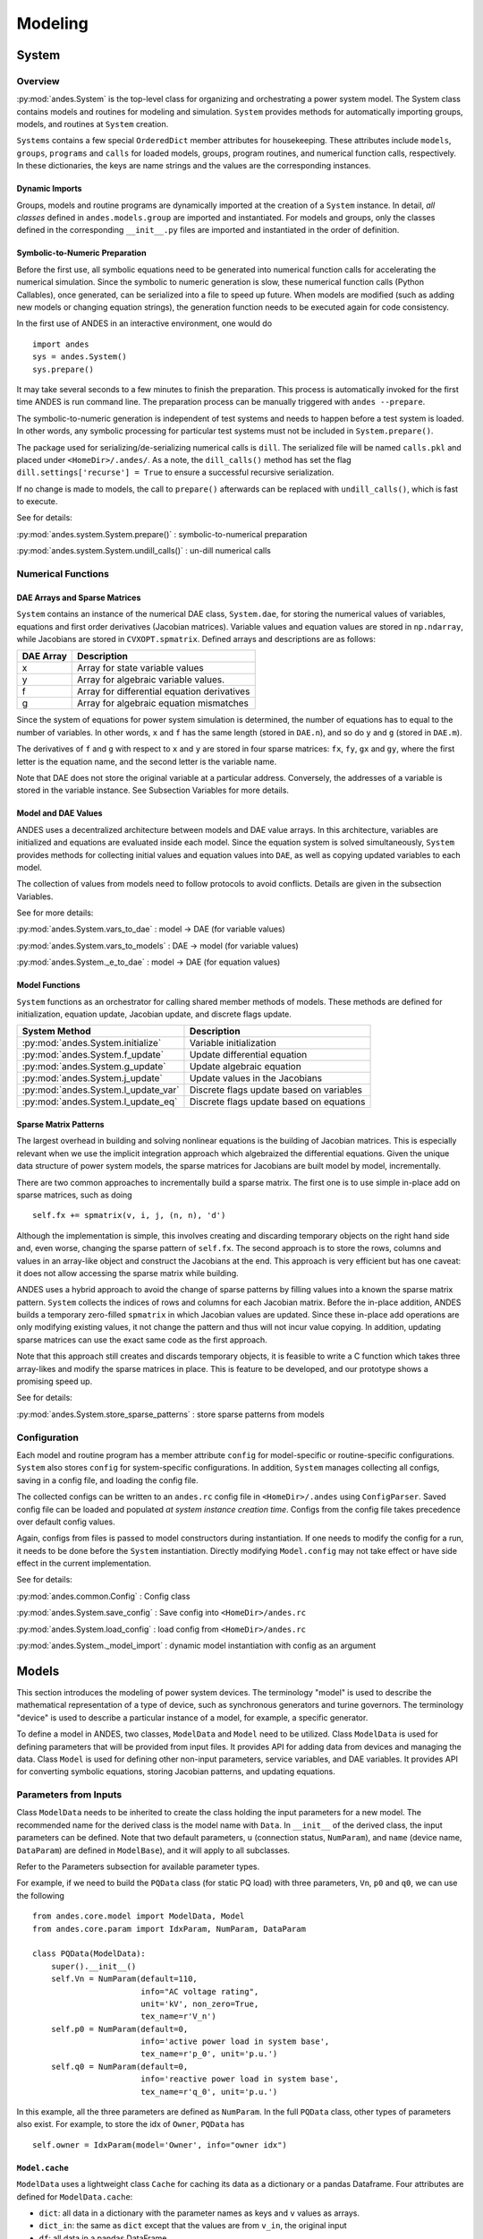 .. _modeling:

**********************
Modeling
**********************

System
======================================

Overview
----------------------------------------
:py:mod:`andes.System` is the top-level class for organizing and orchestrating a power system model. The
System class contains models and routines for modeling and simulation. ``System`` provides methods for
automatically importing groups, models, and routines at ``System`` creation.

``Systems`` contains a few special ``OrderedDict`` member attributes for housekeeping. These attributes include
``models``, ``groups``, ``programs`` and ``calls`` for loaded models, groups, program routines, and numerical
function calls, respectively. In these dictionaries, the keys are name strings and the values are the
corresponding instances.

Dynamic Imports
````````````````````````````````````````
Groups, models and routine programs are dynamically imported at the creation of a ``System`` instance. In
detail, *all classes* defined in ``andes.models.group`` are imported and instantiated.
For models and groups, only the classes defined in the corresponding ``__init__.py`` files are imported and
instantiated in the order of definition.

Symbolic-to-Numeric Preparation
````````````````````````````````````````
Before the first use, all symbolic equations need to be generated into numerical function calls for accelerating
the numerical simulation. Since the symbolic to numeric generation is slow, these numerical
function calls (Python Callables), once generated, can be serialized into a file to speed up future. When models
are modified (such as adding new models or changing equation strings), the generation function needs to be
executed again for code consistency.

In the first use of ANDES in an interactive environment, one would do ::

    import andes
    sys = andes.System()
    sys.prepare()

It may take several seconds to a few minutes to finish the preparation. This process is automatically invoked
for the first time ANDES is run command line. The preparation process can be manually triggered with
``andes --prepare``.

The symbolic-to-numeric generation is independent of test systems and needs to happen before a test system is
loaded. In other words, any symbolic processing for particular test systems must not be included in
``System.prepare()``.

The package used for serializing/de-serializing numerical calls is ``dill``. The serialized file will be named
``calls.pkl`` and placed under ``<HomeDir>/.andes/``. As a note, the ``dill_calls()`` method has set the flag
``dill.settings['recurse'] = True`` to ensure a successful recursive serialization.

If no change is made to models, the call to ``prepare()`` afterwards can be replaced with ``undill_calls()``,
which is fast to execute.

See for details:

:py:mod:`andes.system.System.prepare()` : symbolic-to-numerical preparation

:py:mod:`andes.system.System.undill_calls()` : un-dill numerical calls

Numerical Functions
----------------------------------------

DAE Arrays and Sparse Matrices
````````````````````````````````````````
``System`` contains an instance of the numerical DAE class, ``System.dae``, for storing the numerical values of
variables, equations and first order derivatives (Jacobian matrices). Variable values and equation values are
stored in ``np.ndarray``, while Jacobians are stored in ``CVXOPT.spmatrix``. Defined arrays and descriptions are
as follows:

+-----------+---------------------------------------------+
| DAE Array |                 Description                 |
+===========+=============================================+
|  x        | Array for state variable values             |
+-----------+---------------------------------------------+
|  y        | Array for algebraic variable values.        |
+-----------+---------------------------------------------+
|  f        | Array for differential equation derivatives |
+-----------+---------------------------------------------+
|  g        | Array for algebraic equation mismatches     |
+-----------+---------------------------------------------+

Since the system of equations for power system simulation is determined, the number of equations has to equal
to the number of variables. In other words, ``x`` and ``f`` has the same length (stored in ``DAE.n``), and so do
``y`` and ``g`` (stored in ``DAE.m``).


The derivatives of ``f`` and ``g`` with respect to ``x`` and ``y`` are stored in four sparse matrices: ``fx``,
``fy``, ``gx`` and ``gy``, where the first letter is the equation name, and the second letter is the variable name.

Note that DAE does not store the original variable at a particular address. Conversely, the addresses of a
variable is stored in the variable instance. See Subsection Variables for more details.

Model and DAE Values
````````````````````````````````````````
ANDES uses a decentralized architecture between models and DAE value arrays. In this architecture, variables are
initialized and equations are evaluated inside each model. Since the equation system is solved simultaneously,
``System`` provides methods for collecting initial values and equation values into ``DAE``, as well as copying
updated variables to each model.

The collection of values from models need to follow protocols to avoid conflicts.  Details
are given in the subsection Variables.

See for more details:

:py:mod:`andes.System.vars_to_dae` : model -> DAE (for variable values)

:py:mod:`andes.System.vars_to_models` : DAE -> model (for variable values)

:py:mod:`andes.System._e_to_dae` : model -> DAE (for equation values)


Model Functions
````````````````````````````````````````
``System`` functions as an orchestrator for calling shared member methods of models. These methods are defined
for initialization, equation update, Jacobian update, and discrete flags update.

+--------------------------------------+------------------------------------------+
|            System Method             |               Description                |
+======================================+==========================================+
|  :py:mod:`andes.System.initialize`   | Variable initialization                  |
+--------------------------------------+------------------------------------------+
|  :py:mod:`andes.System.f_update`     | Update differential equation             |
+--------------------------------------+------------------------------------------+
|  :py:mod:`andes.System.g_update`     | Update algebraic equation                |
+--------------------------------------+------------------------------------------+
|  :py:mod:`andes.System.j_update`     | Update values in the Jacobians           |
+--------------------------------------+------------------------------------------+
|  :py:mod:`andes.System.l_update_var` | Discrete flags update based on variables |
+--------------------------------------+------------------------------------------+
|  :py:mod:`andes.System.l_update_eq`  | Discrete flags update based on equations |
+--------------------------------------+------------------------------------------+

Sparse Matrix Patterns
````````````````````````````````````````
The largest overhead in building and solving nonlinear equations is the building of Jacobian matrices. This is
especially relevant when we use the implicit integration approach which algebraized the differential equations.
Given the unique data structure of power system models, the sparse matrices for Jacobians are built model by
model, incrementally.

There are two common approaches to incrementally build a sparse matrix. The first one is to use simple in-place
add on sparse matrices, such as doing ::

    self.fx += spmatrix(v, i, j, (n, n), 'd')

Although the implementation is simple, this involves creating and discarding temporary objects on the right hand
side and, even worse, changing the sparse pattern of ``self.fx``. The second approach is to store the rows,
columns and values in an array-like object and construct the Jacobians at the end. This approach is very
efficient but has one caveat: it does not allow accessing the sparse matrix while building.

ANDES uses a hybrid approach to avoid the change of sparse patterns by filling values into a known the sparse
matrix pattern. ``System`` collects the indices of rows and columns for each Jacobian matrix. Before the
in-place addition, ANDES builds a temporary zero-filled ``spmatrix`` in which Jacobian values are updated.
Since these in-place add operations are only modifying existing values, it not change the pattern and thus will
not incur value copying. In addition, updating sparse matrices can use the exact same code as the first approach.

Note that this approach still creates and discards temporary objects, it is feasible to write a C function which
takes three array-likes and modify the sparse matrices in place. This is feature to be developed, and our
prototype shows a promising speed up.

See for details:

:py:mod:`andes.System.store_sparse_patterns` : store sparse patterns from models

Configuration
----------------------------------------
Each model and routine program has a member attribute ``config`` for model-specific or routine-specific
configurations. ``System`` also stores ``config`` for system-specific configurations. In addition, ``System``
manages collecting all configs, saving in a config file, and loading the config file.

The collected configs can be written to an ``andes.rc`` config file in ``<HomeDir>/.andes`` using
``ConfigParser``. Saved config file can be loaded and populated *at system instance creation time*. Configs from
the config file takes precedence over default config values.

Again, configs from files is passed to model constructors during instantiation. If one needs to modify the
config for a run, it needs to be done before the ``System`` instantiation. Directly modifying ``Model.config``
may not take effect or have side effect in the current implementation.


See for details:

:py:mod:`andes.common.Config` : Config class

:py:mod:`andes.System.save_config` : Save config into ``<HomeDir>/andes.rc``

:py:mod:`andes.System.load_config` : load config from ``<HomeDir>/andes.rc``

:py:mod:`andes.System._model_import` : dynamic model instantiation with config as an argument


Models
======================================
This section introduces the modeling of power system devices. The terminology "model" is used to describe the
mathematical representation of a type of device, such as synchronous generators and turine governors. The
terminology "device" is used to describe a particular instance of a model, for example, a specific generator.

To define a model in ANDES, two classes, ``ModelData`` and ``Model`` need to be utilized. Class ``ModelData`` is
used for defining parameters that will be provided from input files. It provides API for adding data from
devices and managing the data. Class ``Model`` is used for defining other non-input parameters, service
variables, and DAE variables. It provides API for converting symbolic equations, storing Jacobian patterns, and
updating equations.

Parameters from Inputs
----------------------------------------
Class ``ModelData`` needs to be inherited to create the class holding the input parameters for a new model. The
recommended name for the derived class is the model name with ``Data``. In ``__init__`` of the derived class,
the input parameters can be defined. Note that two default parameters, ``u`` (connection status, ``NumParam``),
and ``name`` (device name, ``DataParam``) are defined in ``ModelBase``), and it will apply to all subclasses.

Refer to the Parameters subsection for available parameter types.

For example, if we need to build the ``PQData`` class (for static PQ load) with three parameters, ``Vn``, ``p0``
and ``q0``, we can use the following ::

    from andes.core.model import ModelData, Model
    from andes.core.param import IdxParam, NumParam, DataParam

    class PQData(ModelData):
        super().__init__()
        self.Vn = NumParam(default=110,
                           info="AC voltage rating",
                           unit='kV', non_zero=True,
                           tex_name=r'V_n')
        self.p0 = NumParam(default=0,
                           info='active power load in system base',
                           tex_name=r'p_0', unit='p.u.')
        self.q0 = NumParam(default=0,
                           info='reactive power load in system base',
                           tex_name=r'q_0', unit='p.u.')

In this example, all the three parameters are defined as ``NumParam``. In the full ``PQData`` class, other
types of parameters also exist. For example, to store the idx of ``Owner``, ``PQData`` has ::

        self.owner = IdxParam(model='Owner', info="owner idx")

``Model.cache``
````````````````````````````````````````
``ModelData`` uses a lightweight class ``Cache`` for caching its data as a dictionary or a pandas Dataframe.
Four attributes are defined for ``ModelData.cache``:

- ``dict``: all data in a dictionary with the parameter names as keys and ``v`` values as arrays.
- ``dict_in``: the same as ``dict`` except that the values are from ``v_in``, the original input
- ``df``: all data in a pandas DataFrame.
- ``df_in``: the same as ``df`` except that the values are from ``v_in``

Other attributes can be added, if necessary, by registering with ``cache.add_callback``. An argument-free
callback function needs to be provided. See the source code of ``ModelData`` for details.

Parameter Requirements for Voltage Rating
```````````````````````````````````````````````
If a model is connected to an AC Bus or a DC Node, namely, ``bus``, ``bus1``, ``node``, or ``node1`` exist in
its parameter, it must provide the corresponding parameter, ``Vn``, ``Vn1``, ``Vdcn`` or ``Vdcn1``, for rated
voltages.

Controllers not connected to Bus or Node will have its rated voltages omitted and thus ``Vb = Vn = 1``.
In fact, controllers not directly connected to the network shall use per unit for voltage and current parameters
. Controllers (such as a turine governor) may inherit rated power from controlled models and thus power parameters
will be converted consistently.


Defining a DAE Model
----------------------------------------
After subclassing ``ModelData``, ``Model`` needs to be derived to complete a DAE model. Subclasses of Model
defines DAE variables, service variables, and other types of parameters, in the constructor ``__init__``, to
complete a model.

Again, take the static PQ as an example, the subclass of ``Model``, ``PQ``, looks like ::


    class PQ(PQData, Model):
        def __init__(self, system=None, config=None):
            PQData.__init__(self)
            Model.__init__(self, system, config)

In this case, ``PQ`` is meant to be the final class, not to be further derived. It inherits from ``PQData``
and ``Model``, calls the constructors in the order of ``PQData`` and ``Model``. Note that if the derived class
or ``Model`` is meant to be further derived, it should only derive from ``Model`` and use a name ending with
``Base``. See ``GENBase`` in ``models/synchronous.py`` for example.

Next, in ``PQ.__init__``, the proper flags for the routines the model will participate needs to be set. ::

    self.flags.update({'pflow': True})

Currently, flags ``pflow`` and ``tds`` are supported. They are ``False`` by default, meaning the model is
neither used in power flow nor time-domain simulation. **A very common pitfall is forgetting to set the flag**.

Next, the group name can be provided. A group is a collection of models with common parameters and variables.
Devices idx of all models in the same group must be unique. To provide a group name, use ::

    self.group = 'StaticLoad'

The group name must be an existing class name in ``models/groups.py``. The model will be added to the specified
group and subject to variable and parameter policy by the group. Otherwise, the model will be placed in the
``Undefined`` group.

Next, additional configuration flags can be added. Configuration flags for models are load-time variables
specifying the behavior of a model. It can be exported to an ``andes.rc`` file and automatically loaded when
creating the ``System``. Configuration flags can be used in equation strings, as long as they are numerical
values. To add configuration flags, use ::

    self.config.add(OrderedDict((('pq2z', 1), )))

It is recommended to use ``OrderedDict``, although the syntax is a bit verbose. Note that booleans should be
provided in integers (1, or 0), since ``True`` or ``False`` is interpreted as strings when loaded from an ``rc``
file and will cause an error.

Next, it's time for variables and equations! The ``PQ`` class does not have internal variables itself. It uses
its ``bus`` attribute to fetch the corresponding ``a`` and ``v`` variables of buses. Equation wise, it imposes
an active power and a reactive power demand equation.

To define external variables from ``Bus``, use ::

        self.a = ExtAlgeb(model='Bus', src='a',
                          indexer=self.bus, tex_name=r'\theta')
        self.v = ExtAlgeb(model='Bus', src='v',
                          indexer=self.bus, tex_name=r'V')

Refer to details in subsection Variables for more details.

The simplest ``PQ`` model will impose constant P and Q, coded as ::

        self.a.e_str = "u * p"
        self.v.e_str = "u * q"

where the ``e_str`` attribute is the equation string attribute. ``u`` is the connectivity status. Any parameter,
config, service or variables can be used in equation strings.

The above example is overly simplified. Further, our ``PQ`` model wants a feature to switch itself to
a constant impedance if the voltage is out of the range ``(vmin, vmax)``. To implement this, we need to
introduce a discrete component called ``Comparer``, which yields three arrays of binary flags, ``zi``, ``zl``, and
``zu`` indicating in the range, below lower limit, and above upper limit, respectively.

First, create an attribute ``vcmp`` as a ``Comparer`` instance ::

        self.vcmp = Comparer(u=self.v, lower=self.vmin, upper=self.vmax,
                             enable=self.config.pq2z)

where ``self.config.pq2z`` is a flag to turn this feature on or off.After this line, we can use ``vcmp_zi``,
``vcmp_zl``, and ``vcmp_zu`` in equation strings. ::

        self.a.e_str = "u * (p0 * vcmp_zi + \
                             p0 * vcmp_zl * (v ** 2 / vmin ** 2) + \
                             p0 * vcmp_zu * (v ** 2 / vmax ** 2))"

        self.v.e_str = "u * (q0 * vcmp_zi + \
                             q0 * vcmp_zl * (v ** 2 / vmin ** 2) + \
                             q0 * vcmp_zu * (v ** 2 / vmax ** 2))"

The two equations above implements a piecewise power injection equation. It selects the original power demand
if within range, and uses the calculated power when out of range.

Finally, to let ANDES pick up the model, the model name needs to be added to ``models/__init__.py``. Follow the
examples in the ``OrderedDict``, where the key is the file name, and the value is the class name.

Dynamicity Under the Hood
----------------------------------------
The magic for automatic creation of variables are all hidden in ``Model.__setattr__``, and the code is
incredible simple. It sets the name, tex_name, and owner model of the attribute instance and, more importantly,
does the book keeping. In particular, when the attribute is a ``Block`` subclass, ``__setattr__`` captures the
exported instances, recirsively, and prepends the block name to exported ones. All these convenience owe to the
dynamic feature of Python.

During the equation generation phase, the symbols created by checking the book-keeping attributes, such as
``states`` and attributes in ``Model.cache``.

In the numerical evaluation phase, ``Model`` provides a method, ``get_inputs`` to collect the variable value
arrays in a dictionary, which can be effortlessly passed to numerical functions.

Commonly Used Attributes in Models
``````````````````````````````````````````````````
The following ``Model`` attributes are commonly used for debugging. If the attribute if an ``OrderedDict``, the
key is usually the attribute name, and the value is the instance.

- ``params`` and ``params_ext``, two ``OrderedDict`` for internal and extenal parameters, respectively.
- ``states`` and ``algebs``, two ``OrderedDict`` for state variables and algebraic variables, respectively.
- ``states_ext`` and ``algebs_ext``, two ``OrderedDict`` for external states and algebraics.
- ``discrete``, an ``OrderedDict`` for discrete components.
- ``blocks``, an ``OrderedDict`` for blocks.
- ``services``, an ``OrderedDict`` for services with ``v_str``.
- ``services_ext``, an ``OrderedDict`` for externally retrieved services.

Attributes in ``Model.cache``
````````````````````````````````````````
Attributes in ``Model.cache`` are additional book-keeping structures for variables, parameters and services. THe
following attributes are defined in ``Model.cache``.

- ``all_vars``: all the variables
- ``all_vars_names``, a list of all variable names
- ``all_params``, all parameters
- ``all_params_names``, a list of all parameter names
- ``algebs_and_ext``, an ``OrderedDict`` of internal and external algebraic variables
- ``states_and_ext``, an ``OrderedDict`` of internal and external differential variables
- ``services_and_ext``, an ``OrderedDict`` of internal and external service variables.
- ``vars_int``, an ``OrderedDict`` of all internal variables, states and then algebs
- ``vars_ext``, an ``OrderedDict`` of all external variables, states and then algebs

Equation Generation
-----------------------------
``Model`` handles the symbolic to numeric generation when called. The equation generation is a multi-step
process with symbol preparation, equation generation, Jacobian generation, initializer generation, and pretty
print generation.

The symbol preparation prepares ``OrderedDict``s of ``input_syms``, ``vars_syms`` and ``non_vars_syms`.
``input_syms`` contains all possible symbols in equations, including variables, parameters, discrete flags, and
config flags. ``input_syms`` has the same variables as what ``get_inputs()`` returns. Besides, ``vars_syms`` are
the variable-only symbols, which are useful when getting the Jacobian matrices. ``non_vars_syms`` contains the
symbols in ``input_syms`` but not in ``var_syms``.

Next, function ``generate_equation`` converts each DAE equation set to one numerical function calls and store
it in ``Model.calls``. The attributes for differential equation set and algebraic equation set are``f_lambdify``
and ``g_lambdify``. Differently, service variables will be generated one by one and store in an ``OrderedDict``
in ``Model.calls.s_lambdify``.


Jacobian Storage
----------------------------------------

Abstract Jacobian Storage
````````````````````````````````````````
Using the ``.jacobian`` method on ``sympy.Matrix``, the symbolic Jacobians can be easily obtains. The complexity
lies in the storage of the Jacobian elements. Observed that the Jacobian equation generation happens before any
system is loaded, thus only the variable indices in the variable array is available. For each non-zero item in each
Jacobian matrix, ANDES stores the equation index, variable index, and the Jacobian value (either a constant
number or a callable function returning an array).

Note that, again, a non-zero entry in a Jacobian matrix can be either a constant or an expression. For efficiency,
constant numbers and lambdified callables are stored separately. Constant numbers, therefore, can be loaded into
the sparse matrix pattern when a particular system is given.

The triplets, the equation (row) index, variable (column) index, and values (constant numbers or callable) are
stored in ``Model`` attributes with the name of ``_{i, j, v}{Jacobian Name}{c or None}``, where
``{i, j, v}`` is a single character for row, column or value, ``{Jacobian Name}`` is a two-character Jacobian
name chosen from ``fx, fy, gx, and gy``, and ``{c or None}`` is either character ``c`` or no character,
indicating whether it corresponds to the constants or non-constants in the Jacobian.

For example, the triplets for the
constants in Jacobian ``gy`` are stored in ``_igyc``, ``_jgyc``, and ``_vgyc``.

In terms of the non-constant entries in Jacobians, the callable functions are stored in the corresponding
``_v{Jacobian Name}`` array. Note the differences between, for example, ``_vgy`` an ``_vgyc``: ``_vgy`` is a
list of callables, while ``_vgyc`` is a list of constant numbers.

Concrete Jacobian Storage
````````````````````````````````````````
When a specific system is loaded and the addresses are assigned to variables, the abstract Jacobian triplets,
more specifically, the rows and columns, are replaced with the array of addresses. The new addresses and values
will be stored in ``Model`` attributes with the names ``{i, j, v}{Jacobian Name}{c or None}``. Note that there
is no underscore for the concrete Jacobian triplets.

For example, if model ``PV`` has a list of variables ``[p, q, a, v]`` .
The equation associated with ``p`` is ``- u * p0``, and the equation associated with ``q`` is ``u * (v0 - v)``.
Therefore, the derivative of equation ``v0 - v`` over ``v`` is ``-u``. Note that ``u`` is unknown at generation
time, thus the value is NOT a constant and should to go ``vgy``.

The values in ``_igy``, ``_jgy`` and ``_vgy`` contains, respectively, ``1``, ``3``, and a lambda function which
returns ``-u``.

When a specific system is loaded, for example, a 5-bus system, the addresses for the ``q`` and ``v`` are ``[11,
13, 15``, and ``[5, 7, 9]``.
``PV.igy`` and ``PV.jgy`` will thus query the corresponding address list based on ``PV._igy`` and ``PV._jgy``
and store ``[11, 13, 15``, and ``[5, 7, 9]``.

Initialization
------------------------------
Value providers such as services and DAE variables need to be initialized. Services are initialized before
any DAE variable. Both Services and DAE Variables are initialized *sequentially* in the order of declaration.

Each Service, in addition to the standard ``v_str`` for symbolic initialization, provides a ``v_numeric`` hook
for specifying a custom function for initialization. Custom initialization functions for DAE variables, are
lumped in a single function in ``Model.v_numeric``.

ANDES has an *experimental* Newton-Krylov method based iterative initialization. All DAE variables with ``v_iter``
will be initialized using the iterative approach

Additional Numerical Equations
----------------------------------------
Addition numerical equations are allowed to complete the "hybrid symbolic-numeric" framework. Numerical function
calls are useful when the model DAE is non-standard or hard to be generalized. Since the
symbolic-to-numeric generation is an additional layer on top of the numerical simulation, it is fundamentally
the same as user-provided numerical function calls.

ANDES provides the following hook functions in each ``Model`` subclass for custom numerical functions:

- ``v_numeric``: custom initialization function
- ``s_numeric``: custom service value function
- ``g_numeric``: custom algebraic equations; update the ``e`` of the corresponding variable.
- ``f_numeric``: custom differential equations; update the ``e`` of the corresponding variable.
- ``j_numeric``: custom Jacobian equations; the function should append to ``_i``, ``_j`` and ``_v`` structures.

For most models, numerical function calls are unnecessary and not recommended as it increases code complexity.
However, when the data structure or the DAE are difficult to generalize in the symbolic framework, the numerical
equations can be used.

For interested readers, see the ``COI`` symbolic implementation which calculated the
center-of-inertia speed of generators. The ``COI`` could have been implemented numerically with for loops
instead of ``ReducerService``, ``RepeaterService`` and external variables.

..
    Atoms
    ANDES defines several types of atoms for building DAE models, including parameters, DAE variables,
    and service variables. Atoms can be used to build models and libraries, combined with discrete
    components and blocks.


Parameters
==============================
Parameters, in the scope of atoms, are data provided to equations. Parameters are usually read from input data
files and pre-processed before numerical simulation.

The base class for parameters in ANDES is ``BaseParam``, which defines interfaces for adding values and
checking the number of values. ``BaseParam`` has its values stored in a plain list, the member attribute ``v``.
Subclasses such as ``NumParam`` stores values using a NumPy ndarray. An overview of supported parameters is
given in the table below.

+---------------+----------------------------------------------------------------------------+
|  Subclasses   |     Description                                                            |
+===============+============================================================================+
|  DataParam    | An alias of ``BaseParam``. Can be used for any non-numerical parameters.   |
+---------------+----------------------------------------------------------------------------+
|  NumParam     | The numerical parameter type. Used for all parameters in equations         |
+---------------+----------------------------------------------------------------------------+
|  IdxParam     | The parameter type for storing ``idx`` into other models                   |
+---------------+----------------------------------------------------------------------------+
|  ExtParam     | Externally defined parameter                                               |
+---------------+----------------------------------------------------------------------------+
|  TimerParam   | Parameter for storing the action time of events                            |
+---------------+----------------------------------------------------------------------------+
|  RefParam     | Parameter for collecting ``idx`` of referencing devices                    |
+---------------+----------------------------------------------------------------------------+


Variables
==============================
DAE Variables, or variables for short, are unknowns to be solved using numerical or analytical methods.
A variable stores values, equation values, and addresses in the DAE array. The base class for variables is
``VarBase``. In this subsection, ``VarBase`` is used to represent any subclass of ``VarBase`` list in the table
below.

+-----------+---------------------------------------------------------------------------------------+
|   Class   |                                      Description                                      |
+===========+=======================================================================================+
|  State    | A state variable and an associated differential equation :math:`\dot{x} = \textbf{f}` |
+-----------+---------------------------------------------------------------------------------------+
|  Algeb    | An algebraic variable and an associated algebraic equation :math:`0 = \textbf{g}`     |
+-----------+---------------------------------------------------------------------------------------+
|  ExtState | An external state variable and part of the differential equation (uncommon)           |
+-----------+---------------------------------------------------------------------------------------+
|  ExtAlgeb | An external algebraic variable and part of the algebraic equation                     |
+-----------+---------------------------------------------------------------------------------------+

``VarBase`` has two types: the differential variable type ``State`` and the algebraic variable type ``Algeb``.
State variables are described by differential equations, whereas algebraic variables are described by
algebraic equations. State variables can only change continuously, while algebraic variables
can be discontinuous.

Based on the model the variable is defined, variables can be internal or external. Most variables are internal
and only appear in equations in the same model. Some models have "public" variables that can be accessed by other
models. For example, a ``Bus`` defines ``v`` for the voltage magnitude.
Each device attached to a particular bus needs to access the value and impose the reactive power injection.
It can be done with ``ExtAlgeb`` or ``ExtState``, which links with an existing variable from a model or a group.

Variable, Equation and Address
------------------------------------------------
Subclasses of ``VarBase`` are value providers and equation providers.
Each ``VarBase`` has member attributes ``v`` and ``e`` for variable values and equation values, respectively.
The initial value of ``v`` is set by the initialization routine, and the initial value of ``e`` is set to zero.
In the process of power flow calculation or time domain simulation, ``v`` is not directly modifiable by models
but rather updated after solving non-linear equations. ``e`` is updated by the models and summed up before
solving equations.

Each ``VarBase`` also stores addresses of this variable, for all devices, in its member attribute ``a``. The
addresses are *0-based* indices into the numerical DAE array, ``f`` or ``g``, based on the variable type. For
example, ``Bus`` has ``a = Algeb()`` as the voltage phase angle variable. For a 5-bus system, ``Bus.a.a`` stores
the addresses of the ``a`` variable for all the five ``Bus`` devices. Conventionally, ``Bus.a.a`` will be
assigned ``np.array([0, 1, 2, 3, 4])``.

Value and Equation Strings
----------------------------------------
The most important feature of the symbolic framework is allowing to define equations using strings.
There are three types of strings for a variable, stored in the following member attributes, respectively:

- ``v_str``: equation string for **explicit** initialization in the form of ``v = v_str(x, y)``.
- ``v_iter``: equation string for **implicit** initialization in the form of ``v_iter(x, y) = 0``
- ``e_str``: equation string for (full or part of) the differential or algebraic equation.

The difference between ``v_str`` and ``v_iter`` should be clearly noted. ``v_str`` evaluates directly into the
initial value, while all ``v_iter`` equations are solved numerically using the Newton-Krylov iterative method.

Values Between DAE and Models
----------------------------------------
ANDES adopts a decentralized architecture which provides each model a copy of variable values before equation
evaluation. This architecture allows to parallelize the equation evaluation (in theory, or in practice if one
works round the Python GIL). However, this architecture requires a coherent protocol for updating the DAE arrays
and the ``VarBase`` arrays. More specifically, how the variable and equations values from model ``VarBase``
should be summed up or forcefully set at the DAE arrays needs to be defined.

The protocol is relevant when a model defines subclasses of ``VarBase`` that are supposed to be "public".
Other models share this variable with ``ExtAlgeb`` or ``ExtState``.
By default, all ``v`` and ``e`` at the same address are summed up.
This is the mose common case, such as a Bus connected by multiple devices: power injections from
devices should be summed up.

In addition, ``VarBase`` provides two flags, ``v_setter`` and ``e_setter``, for cases when one ``VarBase``
needs to overwrite the variable or equation values.

Flags for Value Overwriting
----------------------------------------
``VarBase`` have special flags for handling value initialization and equation values.
This is only relevant for public or external variables.
The ``v_setter`` is used to indicate whether a particular ``VarBase`` instance sets the initial value.
The ``e_setter`` flag indicates whether the equation associated with a ``VarBase`` sets the equation value.

The ``v_setter`` flag is checked when collecting data from models to the numerical DAE array. If
``v_setter is False``, variable values of the same address will be added.
If one of the variable or external variable has ``v_setter is True``, it will, at the end, set the values in the
DAE array to its value. Only one ``VarBase`` of the same address is allowed to have ``v_setter == True``.

The ``v_setter`` Example
----------------------------------------
A Bus is allowed to default the initial voltage magnitude to 1 and the voltage phase angle to 0.
If a PV device is connected to a Bus device, the PV should be allowed to override the voltage initial value
with the voltage set point.

In ``Bus.__init__``, one has ::

    self.v = Algeb(v_str='1')

In ``PV.__init__``, one can use ::

    self.v0 = Param()
    self.bus = IdxParam(model='Bus')

    self.v = ExtAlgeb(src='v',
                      model='Bus',
                      indexer=self.bus,
                      v_str='v0',
                      v_setter=True)

where an ``ExtAlgeb`` is defined to access ``Bus.v`` using indexer ``self.bus``. The ``v_str`` line sets the
initial value to ``v0``. In the variable initialization phase for ``PV``, ``PV.v.v`` is set to ``v0``.

During the value collection into ``DAE.y`` by the ``System`` class, ``PV.v``, as a final ``v_setter``, will
overwrite the voltage magnitude for Bus devices with the indices provided in ``PV.bus``.

Services
======================================
Services are helper variables outside the DAE variable list. Services are most often used for storing intermediate
constants but can be used for special operations to work around restrictions in the symbolic framework.
Services are value providers, meaning each service has an attribute ``v`` for storing service values. The
base class of services is ``BaseService``, and the supported services are listd as follows.

+------------------+-----------------------------------------------------------------+
|      Class       |                           Description                           |
+==================+=================================================================+
|  ConstService    | Internal service for constant values.                           |
+------------------+-----------------------------------------------------------------+
|  ExtService      | External service for retrieving values from value providers.    |
+------------------+-----------------------------------------------------------------+
|  ReducerService  | The service type for reducing linear 2-D arrays into 1-D arrays |
+------------------+-----------------------------------------------------------------+
|  RepeaterService | The service type for repeating 1-D arrays to linear 2-D arrays  |
+------------------+-----------------------------------------------------------------+

``ConstService``
----------------------------------------
The most commonly used service is ``ConstService``.  It is used to store an array of constants, whose value is
evaluated from a provided symbolic string. They are only evaluated once in the model initialization phase, ahead
of variable initialization. ``ConstService`` comes handy when one wants to calculate intermediate constants from
parameters.

For example, a turbine governor has a ``NumParam`` ``R`` for the
droop. ``ConstService`` allows to calculate the inverse of the droop, the gain, and use it in equations. The
snippet from a turbine governor's ``__init__`` may look like ::

    self.R = NumParam()
    self.G = ConstService(v_str='u/R')

where ``u`` is the online status parameter. The model can thus use ``G`` in subsequent variable or equation
strings.

For more details, see the API doc: :py:mod:`andes.core.service.ConstService`

``ExtService``
----------------------------------------
Service constants whose value is retrieved from an external model or group. Using ``ExtService`` is
similar to using external variables. The values of ``ExtService`` will be retrieved once during the
initialization phase before ``ConstService`` evaluation.

For example, a synchronous generator needs to retrieve the ``p`` and ``q`` values from static generators
for initialization. ``ExtService`` is used for this purpose. In the ``__init__`` of a synchronous generator
model, one can define the following to retrieve ``StaticGen.p`` as ``p0``::

        self.p0 = ExtService(src='p',
                             model='StaticGen',
                             indexer=self.gen,
                             tex_name='P_0')

For more details, see the API doc: :py:mod:`andes.core.service.ExtService`

``ReducerService`` and ``RepeaterService``
-------------------------------------------
``ReducerService`` is a helper Service type which reduces a linearly stored 2-D ExtParam into 1-D Service.
``RepeaterService`` is a helper Service type which repeats a 1-D value into linearly stored 2-D value based on the
shape from a RefParam.

Both types are for advanced users. For more details and examples, please refer to the API documentation:

:py:mod:`andes.core.service.ReducerService`

:py:mod:`andes.core.service.RepeaterService`


Discrete
======================================
The discrete component library contains a special type of block for modeling the discontinuity in power system
devices. Such continuities can be device-level physical constraints or algorithmic limits imposed on controllers.

The base class for discrete components is :py:mod:`andes.core.discrete.Discrete`. ANDES includes the following
types of discrete components

+--------------------+---------------------------------------------------------+
|   Discrete Class   |                       Description                       |
+====================+=========================================================+
|  Limiter           | Basic limiter with upper and lower bound                |
+--------------------+---------------------------------------------------------+
|  SortedLimiter     | Limiter with the top N values flagged                   |
+--------------------+---------------------------------------------------------+
|  HardLimiter       | Hard limiter on algebraic variables                     |
+--------------------+---------------------------------------------------------+
|  WindupLimiter     | Windup limiter on state variables                       |
+--------------------+---------------------------------------------------------+
|  AntiWindupLimiter | Non-windup limiter on state variables                   |
+--------------------+---------------------------------------------------------+
|  DeadBand          | Deadband with return flags                              |
+--------------------+---------------------------------------------------------+
|  Selector          | Selector with values matching the output of the         |
|                    | selection function                                      |
+--------------------+---------------------------------------------------------+
|  Switcher          | Input switcher with one array of flag for each input    |
|                    | option                                                  |
+--------------------+---------------------------------------------------------+

The uniqueness of discrete components is how it works. Discrete components take inputs, criteria, and exports a
set of flags with the component-defined meanings. These exported flags can be used in algebraic or
differential equations to build piece-wise equations.

For example, ``Limiter`` takes a v-provider as input, two v-providers as the upper and the lower bound. It
yields three flags: ``zi`` (within bound), ``zl`` (below lower bound), and ``zu`` (above upper bound). See the
code example in ``models/pv.py`` for an example voltage-based PQ-to-Z conversion. See the API references for
more examples on all types of discrete components.

It is important to note when the flags are updated. Discrete subclasses can use
four methods to check and update the value and equations. Among these methods, ``check_var`` and ``set_var`` are
called *before* equation evaluation, and ``check_eq`` and ``set_eq`` are called *after* equation update. In the
current implementation, ``check_var`` updates flags for variable-based discrete components (such as ``Limiter``)
. ``check_eq`` updates flags for equation-involved discrete componets (such as ``AntiWindupLimiter``).
``set_var`` is currently not used. It is recommended not to use ``set_var`` and, instead, use the flags in
equations to maintain consistency between equations and Jacobians.


Blocks
======================================


Example: GENROU
======================================
